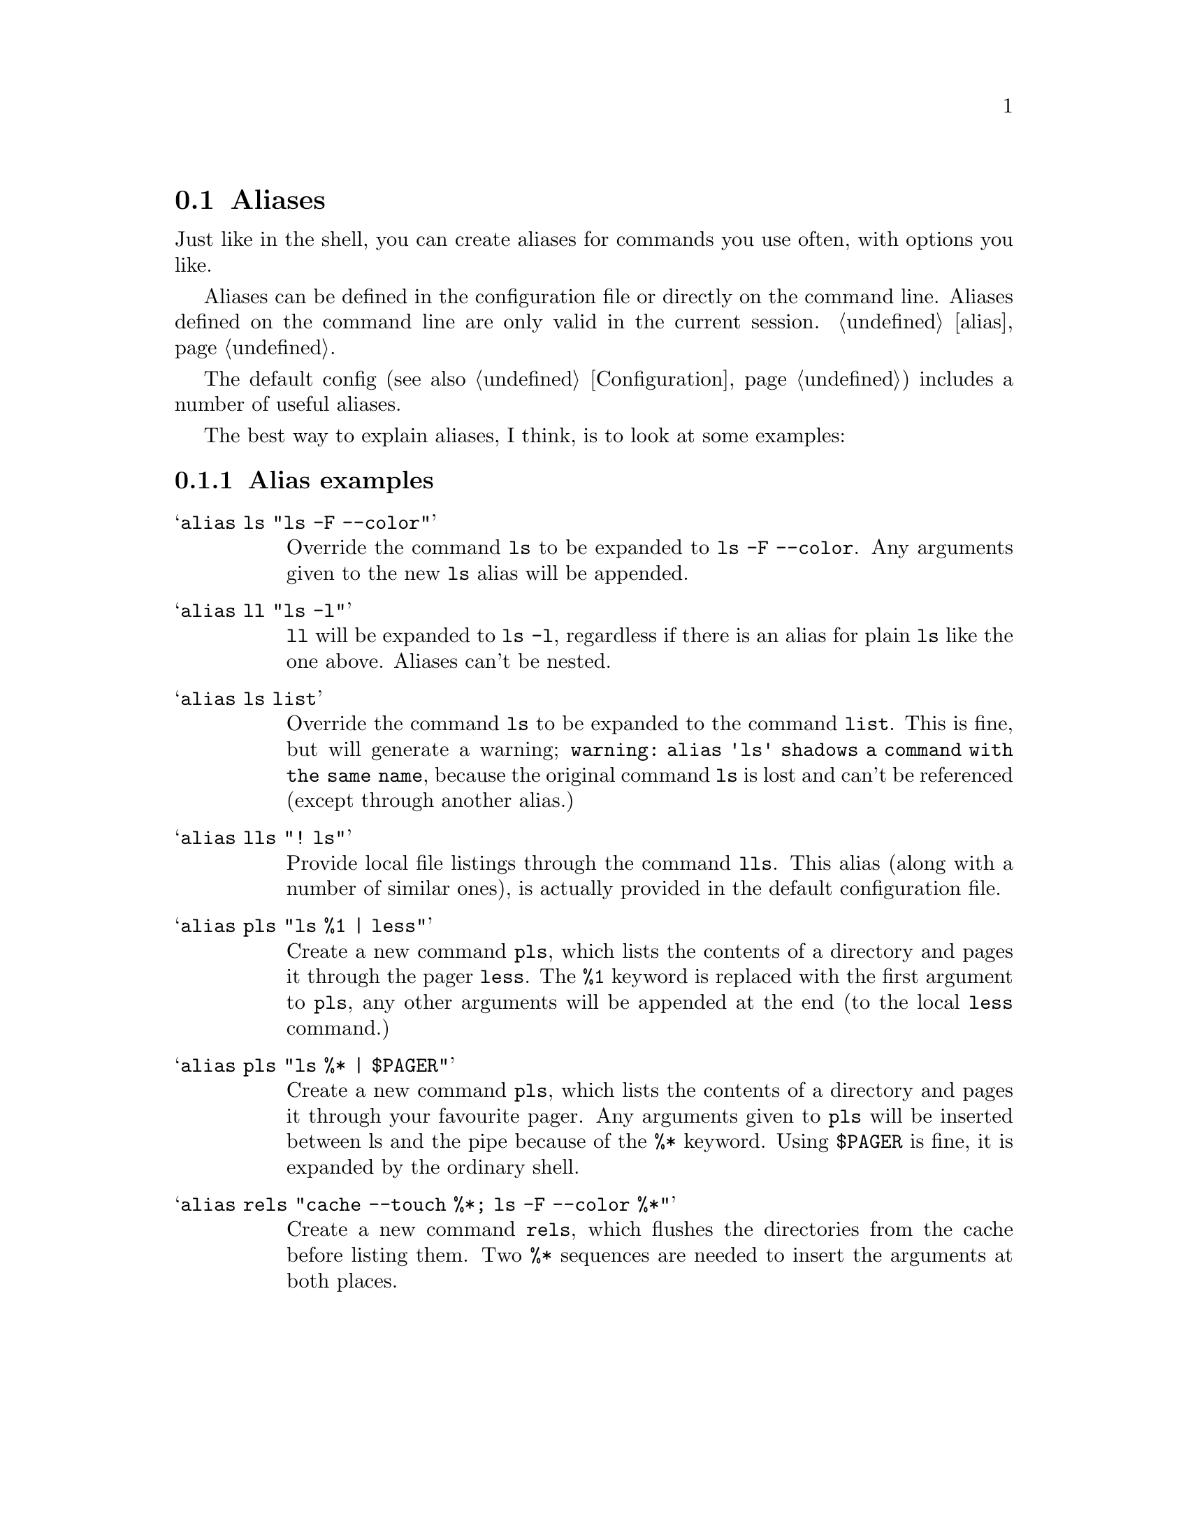 @node Aliases, Colors, Transfer codes, Configuration
@section Aliases

Just like in the shell, you can create aliases for commands you use
often, with options you like. 

Aliases can be defined in the configuration file or directly
on the command line. Aliases defined on the command line are
only valid in the current session. @ref{alias}.

The default config (see also @ref{Configuration}) includes a number
of useful aliases.

The best way to explain aliases, I think, is to look at some examples:

@menu
* Alias examples::              examples on aliases
@end menu

@c -----------------------------------------------------
@node Alias examples
@subsection Alias examples

@table @samp

@item alias ls "ls -F --color"
Override the command @code{ls} to be expanded to @code{ls -F --color}.
Any arguments given to the new @code{ls} alias will be appended.

@item alias ll "ls -l"
@code{ll} will be expanded to @code{ls -l}, regardless if there is an
alias for plain @code{ls} like the one above. Aliases can't be nested.

@item alias ls list
Override the command @code{ls} to be expanded to the command @code{list}.
This is fine, but will generate a warning;
@code{warning: alias 'ls' shadows a command with the same name},
because the original command @code{ls} is lost and can't be referenced (except
through another alias.)

@item alias lls "! ls"
Provide local file listings through the command @code{lls}.
This alias (along with a number of similar ones), is actually provided in
the default configuration file.

@item alias pls "ls %1 | less"
Create a new command @code{pls}, which lists the contents of a directory and
pages it through the pager @code{less}. The @code{%1} keyword is replaced with
the first argument to @code{pls}, any other arguments will be appended at the
end (to the local @code{less} command.)

@item alias pls "ls %* | $PAGER"
Create a new command @code{pls}, which lists the contents of a directory and
pages it through your favourite pager. Any arguments given to @code{pls} will
be inserted between ls and the pipe because of the @code{%*} keyword. Using
@code{$PAGER} is fine, it is expanded by the ordinary shell.

@item alias rels "cache --touch %*; ls -F --color %*"
Create a new command @code{rels}, which flushes the directories from
the cache before listing them. Two @code{%*} sequences are needed to
insert the arguments at both places.

@end table
